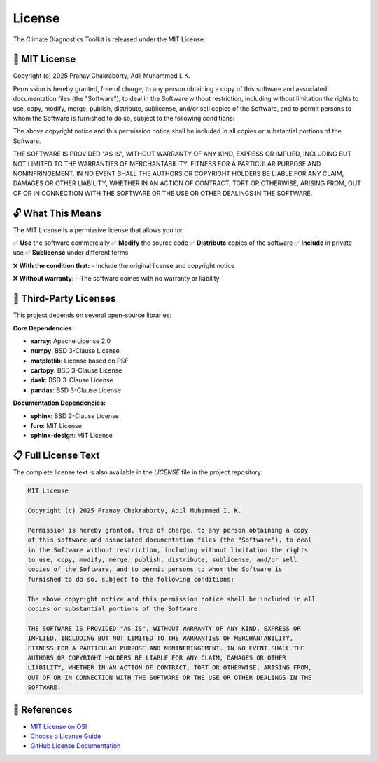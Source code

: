 ===============
License
===============

The Climate Diagnostics Toolkit is released under the MIT License.

📄 **MIT License**
==================

Copyright (c) 2025 Pranay Chakraborty, Adil Muhammed I. K.

Permission is hereby granted, free of charge, to any person obtaining a copy
of this software and associated documentation files (the "Software"), to deal
in the Software without restriction, including without limitation the rights
to use, copy, modify, merge, publish, distribute, sublicense, and/or sell
copies of the Software, and to permit persons to whom the Software is
furnished to do so, subject to the following conditions:

The above copyright notice and this permission notice shall be included in all
copies or substantial portions of the Software.

THE SOFTWARE IS PROVIDED "AS IS", WITHOUT WARRANTY OF ANY KIND, EXPRESS OR
IMPLIED, INCLUDING BUT NOT LIMITED TO THE WARRANTIES OF MERCHANTABILITY,
FITNESS FOR A PARTICULAR PURPOSE AND NONINFRINGEMENT. IN NO EVENT SHALL THE
AUTHORS OR COPYRIGHT HOLDERS BE LIABLE FOR ANY CLAIM, DAMAGES OR OTHER
LIABILITY, WHETHER IN AN ACTION OF CONTRACT, TORT OR OTHERWISE, ARISING FROM,
OUT OF OR IN CONNECTION WITH THE SOFTWARE OR THE USE OR OTHER DEALINGS IN THE
SOFTWARE.

🔓 **What This Means**
=======================

The MIT License is a permissive license that allows you to:

✅ **Use** the software commercially
✅ **Modify** the source code
✅ **Distribute** copies of the software
✅ **Include** in private use
✅ **Sublicense** under different terms

❌ **With the condition that:**
- Include the original license and copyright notice

❌ **Without warranty:**
- The software comes with no warranty or liability

🤝 **Third-Party Licenses**
===========================

This project depends on several open-source libraries:

**Core Dependencies:**

- **xarray**: Apache License 2.0
- **numpy**: BSD 3-Clause License  
- **matplotlib**: License based on PSF
- **cartopy**: BSD 3-Clause License
- **dask**: BSD 3-Clause License
- **pandas**: BSD 3-Clause License

**Documentation Dependencies:**

- **sphinx**: BSD 2-Clause License
- **furo**: MIT License
- **sphinx-design**: MIT License

📋 **Full License Text**
========================

The complete license text is also available in the `LICENSE` file in the project repository:

.. code-block:: text

   MIT License

   Copyright (c) 2025 Pranay Chakraborty, Adil Muhammed I. K.

   Permission is hereby granted, free of charge, to any person obtaining a copy
   of this software and associated documentation files (the "Software"), to deal
   in the Software without restriction, including without limitation the rights
   to use, copy, modify, merge, publish, distribute, sublicense, and/or sell
   copies of the Software, and to permit persons to whom the Software is
   furnished to do so, subject to the following conditions:

   The above copyright notice and this permission notice shall be included in all
   copies or substantial portions of the Software.

   THE SOFTWARE IS PROVIDED "AS IS", WITHOUT WARRANTY OF ANY KIND, EXPRESS OR
   IMPLIED, INCLUDING BUT NOT LIMITED TO THE WARRANTIES OF MERCHANTABILITY,
   FITNESS FOR A PARTICULAR PURPOSE AND NONINFRINGEMENT. IN NO EVENT SHALL THE
   AUTHORS OR COPYRIGHT HOLDERS BE LIABLE FOR ANY CLAIM, DAMAGES OR OTHER
   LIABILITY, WHETHER IN AN ACTION OF CONTRACT, TORT OR OTHERWISE, ARISING FROM,
   OUT OF OR IN CONNECTION WITH THE SOFTWARE OR THE USE OR OTHER DEALINGS IN THE
   SOFTWARE.

🔗 **References**
==================

- `MIT License on OSI <https://opensource.org/licenses/MIT>`_
- `Choose a License Guide <https://choosealicense.com/licenses/mit/>`_
- `GitHub License Documentation <https://docs.github.com/en/repositories/managing-your-repositorys-settings-and-features/customizing-your-repository/licensing-a-repository>`_
